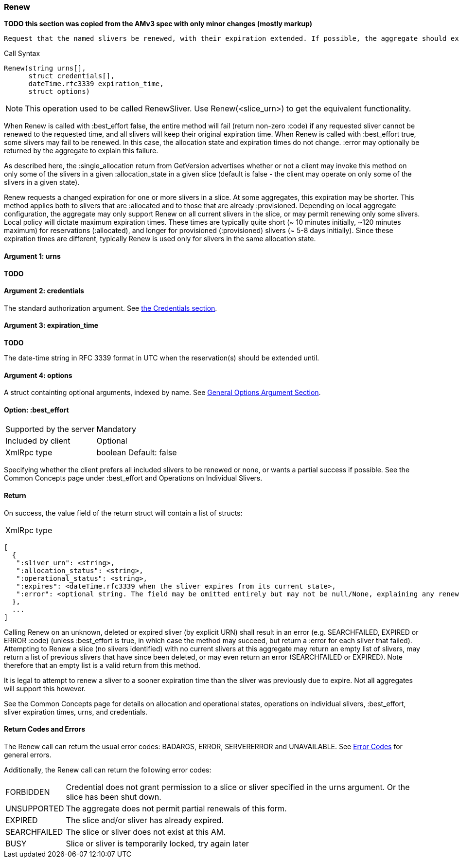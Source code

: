 [[Renew]]
=== Renew

*TODO this section was copied from the AMv3 spec with only minor changes (mostly markup)*

 Request that the named slivers be renewed, with their expiration extended. If possible, the aggregate should extend the slivers to the requested expiration time, or to a sooner time if policy limits apply. This method applies to slivers that are :allocated or to slivers that are :provisioned, though different policies may apply to slivers in the different states, resulting in much shorter max expiration times for :allocated slivers.

.Call Syntax
[source]
----------------
Renew(string urns[],
      struct credentials[],
      dateTime.rfc3339 expiration_time, 
      struct options)
----------------

NOTE: This operation used to be called RenewSliver. Use Renew(<slice_urn>) to get the equivalent functionality.


When Renew is called with :best_effort false, the entire method will fail (return non-zero :code) if any requested sliver cannot be renewed to the requested time, and all slivers will keep their original expiration time. When Renew is called with :best_effort true, some slivers may fail to be renewed. In this case, the allocation state and expiration times do not change. :error may optionally be returned by the aggregate to explain this failure.

As described here, the :single_allocation return from GetVersion advertises whether or not a client may invoke this method on only some of the slivers in a given :allocation_state in a given slice (default is false - the client may operate on only some of the slivers in a given state).


Renew requests a changed expiration for one or more slivers in a slice. At some aggregates, this expiration may be shorter. This method applies both to slivers that are +:allocated+ and to those that are already +:provisioned+. Depending on local aggregate configuration, the aggregate may only support Renew on all current slivers in the slice, or may permit renewing only some slivers. Local policy will dictate maximum expiration times. These times are typically quite short (~ 10 minutes initially, ~120 minutes maximum) for reservations (+:allocated+), and longer for provisioned (+:provisioned+) slivers (~ 5-8 days initially). Since these expiration times are different, typically Renew is used only for slivers in the same allocation state. 

==== Argument 1:  +urns+

*TODO*

==== Argument 2:  +credentials+

The standard authorization argument. See <<Credentials, the Credentials section>>.

==== Argument 3: +expiration_time+

*TODO*

The date-time string in  RFC 3339 format in UTC when the reservation(s) should be extended until.

==== Argument 4:  +options+

A struct containting optional arguments, indexed by name. See <<OptionsArgument,General Options Argument Section>>.

==== Option: +:best_effort+

***********************************
[horizontal]
Supported by the server:: Mandatory
Included by client:: Optional 
XmlRpc type:: +boolean+
Default: false
***********************************

Specifying whether the client prefers all included slivers to be renewed or none, or wants a partial success if possible. See the Common Concepts page under :best_effort and Operations on Individual Slivers.

==== Return

On success, the value field of the return struct will contain a list of structs:

***********************************
[horizontal]
XmlRpc type::
[source]
[
  {
   ":sliver_urn": <string>,
   ":allocation_status": <string>,
   ":operational_status": <string>,
   ":expires": <dateTime.rfc3339 when the sliver expires from its current state>,
   ":error": <optional string. The field may be omitted entirely but may not be null/None, explaining any renewal failure for this sliver>
  },
  ...
]
***********************************

Calling Renew on an unknown, deleted or expired sliver (by explicit URN) shall result in an error (e.g. SEARCHFAILED, EXPIRED or ERROR :code) (unless :best_effort is true, in which case the method may succeed, but return a :error for each sliver that failed). Attempting to Renew a slice (no slivers identified) with no current slivers at this aggregate may return an empty list of slivers, may return a list of previous slivers that have since been deleted, or may even return an error (SEARCHFAILED or EXPIRED). Note therefore that an empty list is a valid return from this method.

It is legal to attempt to renew a sliver to a sooner expiration time than the sliver was previously due to expire. Not all aggregates will support this however.

See the Common Concepts page for details on allocation and operational states, operations on individual slivers, :best_effort, sliver expiration times, urns, and credentials. 

==== Return Codes and Errors

The +Renew+ call can return the usual error codes: BADARGS, ERROR, SERVERERROR and UNAVAILABLE. See <<ErrorCodes,Error Codes>> for general errors.

Additionally, the +Renew+ call can return the following error codes:
[horizontal]
FORBIDDEN:: Credential does not grant permission to a slice or sliver specified in the +urns+ argument. Or the slice has been shut down.
UNSUPPORTED:: The aggregate does not permit partial renewals of this form.
EXPIRED:: The slice and/or sliver has already expired.
SEARCHFAILED:: The slice or sliver does not exist at this AM.
BUSY:: Slice or sliver is temporarily locked, try again later

